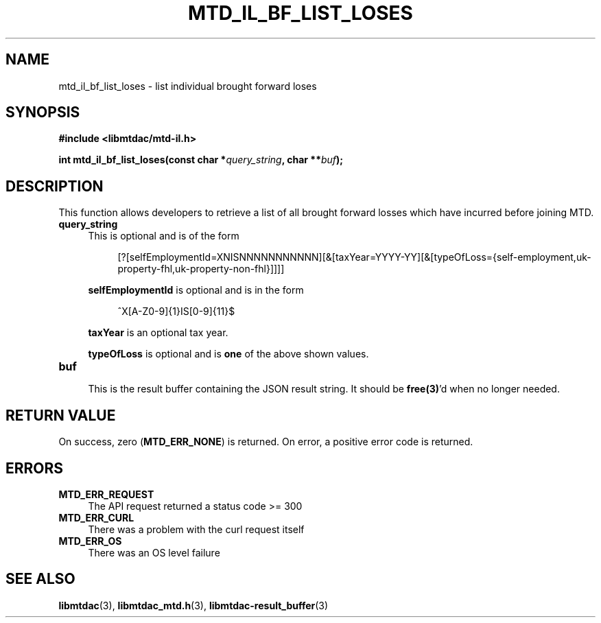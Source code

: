 .TH MTD_IL_BF_LIST_LOSES 3 "June 7, 2020" "" "libmtdac"

.SH NAME

mtd_il_bf_list_loses \- list individual brought forward loses

.SH SYNOPSIS

.B #include <libmtdac/mtd-il.h>
.PP
.BI "int mtd_il_bf_list_loses(const char *" query_string ", char **" buf );

.SH DESCRIPTION

This function allows developers to retrieve a list of all brought forward
losses which have incurred before joining MTD.

.TP 4
.B query_string
This is optional and is of the form
.PP
.RS 8
[?[selfEmploymentId=XNISNNNNNNNNNNN][&[taxYear=YYYY-YY][&[typeOfLoss={self-employment,uk-property-fhl,uk-property-non-fhl}]]]]
.RE

.RS 4
\fBselfEmploymentId\fP is optional and is in the form
.RE

.RS 8
^X[A-Z0-9]{1}IS[0-9]{11}$
.RE

.RS 4
\fBtaxYear\fP is an optional tax year.

\fBtypeOfLoss\fP is optional and is \fBone\fP of the above shown values.
.RE

.TP
.B buf
.RS 4
This is the result buffer containing the JSON result string. It should be
\fBfree(3)\fP'd when no longer needed.
.RE

.SH RETURN VALUE

On success, zero (\fBMTD_ERR_NONE\fP) is returned. On error, a positive error
code is returned.

.SH ERRORS

.TP 4
.B MTD_ERR_REQUEST
The API request returned a status code >= 300

.TP
.B MTD_ERR_CURL
There was a problem with the curl request itself

.TP
.B MTD_ERR_OS
There was an OS level failure

.SH SEE ALSO

.BR libmtdac (3),
.BR libmtdac_mtd.h (3),
.BR libmtdac-result_buffer (3)
